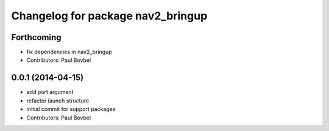 ^^^^^^^^^^^^^^^^^^^^^^^^^^^^^^^^^^
Changelog for package nav2_bringup
^^^^^^^^^^^^^^^^^^^^^^^^^^^^^^^^^^

Forthcoming
-----------
* fix dependencies in nav2_bringup
* Contributors: Paul Bovbel

0.0.1 (2014-04-15)
------------------
* add port argument
* refactor launch structure
* initial commit for support packages
* Contributors: Paul Bovbel
